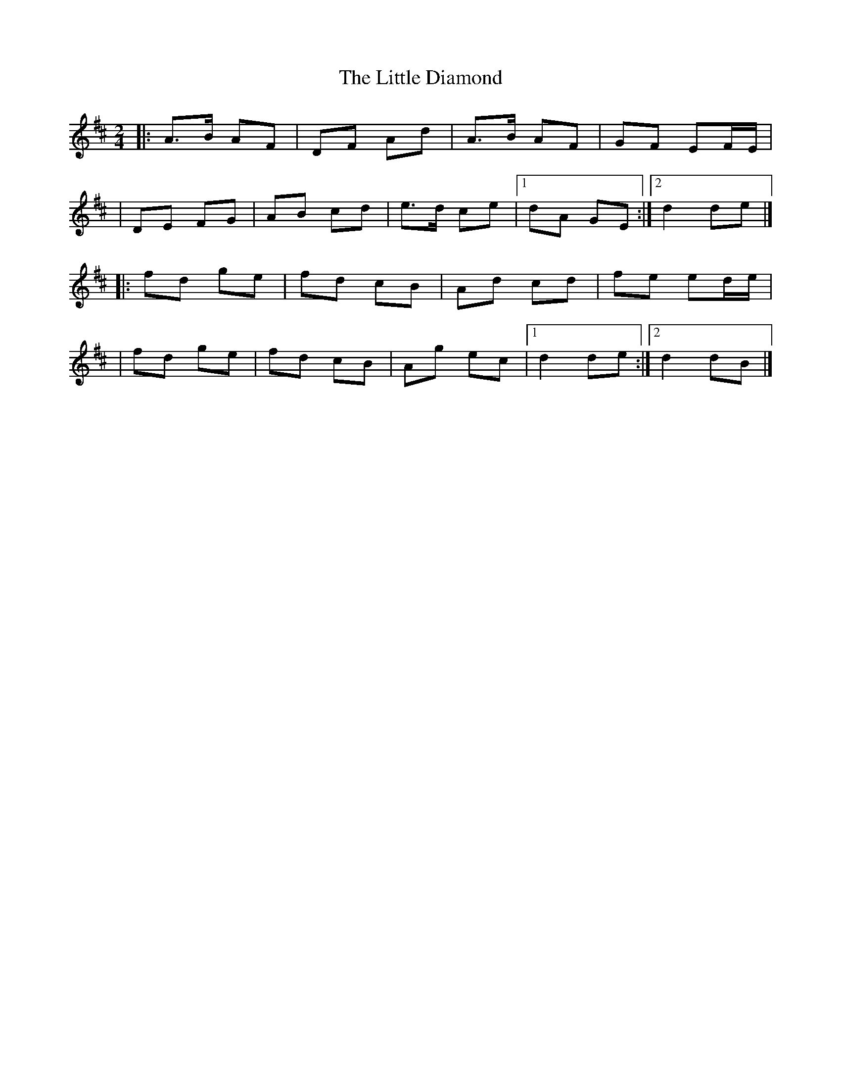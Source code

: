 X:1
T:The Little Diamond
R:polka
M:2/4
L:1/8
K:D
|:A>B AF|DF Ad|A>B AF|GF EF/E/|
|DE FG|AB cd|e>d ce|1 dA GE:|2 d2 de|]
|:fd ge|fd cB|Ad cd|fe ed/e/|
|fd ge|fd cB|Ag ec|1 d2 de:|2 d2 dB|]